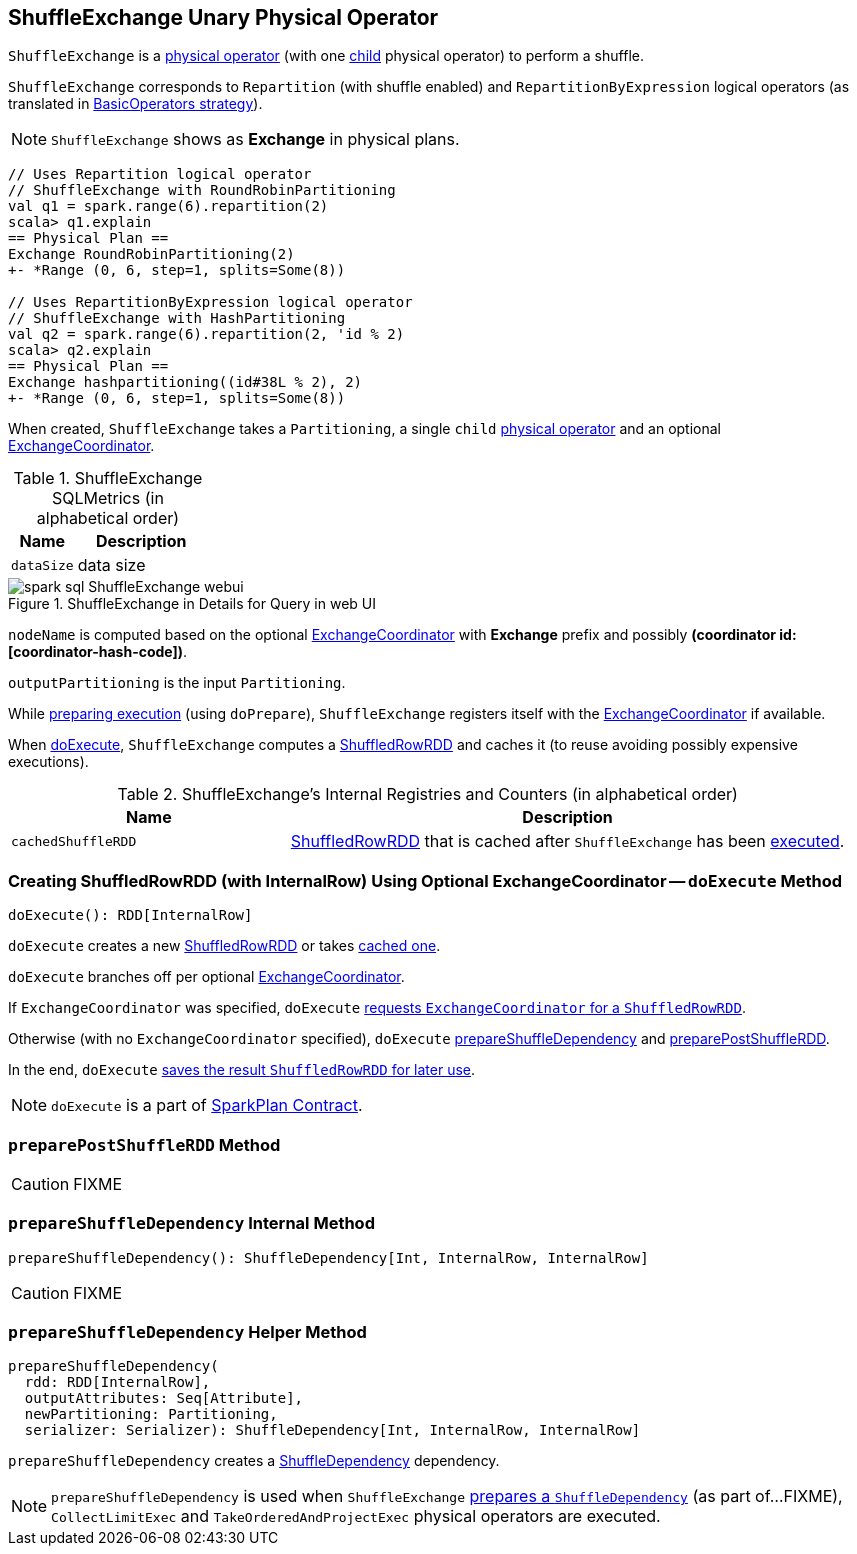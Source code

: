 == [[ShuffleExchange]] ShuffleExchange Unary Physical Operator

`ShuffleExchange` is a link:spark-sql-SparkPlan.adoc#UnaryExecNode[physical operator] (with one <<child, child>> physical operator) to perform a shuffle.

`ShuffleExchange` corresponds to `Repartition` (with shuffle enabled) and `RepartitionByExpression` logical operators (as translated in link:spark-sql-SparkStrategy-BasicOperators.adoc[BasicOperators strategy]).

NOTE: `ShuffleExchange` shows as *Exchange* in physical plans.

[source, scala]
----
// Uses Repartition logical operator
// ShuffleExchange with RoundRobinPartitioning
val q1 = spark.range(6).repartition(2)
scala> q1.explain
== Physical Plan ==
Exchange RoundRobinPartitioning(2)
+- *Range (0, 6, step=1, splits=Some(8))

// Uses RepartitionByExpression logical operator
// ShuffleExchange with HashPartitioning
val q2 = spark.range(6).repartition(2, 'id % 2)
scala> q2.explain
== Physical Plan ==
Exchange hashpartitioning((id#38L % 2), 2)
+- *Range (0, 6, step=1, splits=Some(8))
----

[[coordinator]]
When created, `ShuffleExchange` takes a `Partitioning`, a single `child` link:spark-sql-SparkPlan.adoc[physical operator] and an optional link:spark-sql-ExchangeCoordinator.adoc[ExchangeCoordinator].

[[metrics]]
.ShuffleExchange SQLMetrics (in alphabetical order)
[cols="1,2",options="header",width="100%"]
|===
| Name
| Description

| [[dataSize]] `dataSize`
| data size
|===

.ShuffleExchange in Details for Query in web UI
image::images/spark-sql-ShuffleExchange-webui.png[align="center"]

`nodeName` is computed based on the optional link:spark-sql-ExchangeCoordinator.adoc[ExchangeCoordinator] with *Exchange* prefix and possibly *(coordinator id: [coordinator-hash-code])*.

[[outputPartitioning]]
`outputPartitioning` is the input `Partitioning`.

While link:spark-sql-SparkPlan.adoc#doPrepare[preparing execution] (using `doPrepare`), `ShuffleExchange` registers itself with the link:spark-sql-ExchangeCoordinator.adoc[ExchangeCoordinator] if available.

When <<doExecute, doExecute>>, `ShuffleExchange` computes a link:spark-sql-ShuffledRowRDD.adoc[ShuffledRowRDD] and caches it (to reuse avoiding possibly expensive executions).

[[internal-registries]]
.ShuffleExchange's Internal Registries and Counters (in alphabetical order)
[cols="1,2",options="header",width="100%"]
|===
| Name
| Description

| [[cachedShuffleRDD]] `cachedShuffleRDD`
| link:spark-sql-ShuffledRowRDD.adoc[ShuffledRowRDD] that is cached after `ShuffleExchange` has been <<doExecute, executed>>.
|===

=== [[doExecute]] Creating ShuffledRowRDD (with InternalRow) Using Optional ExchangeCoordinator -- `doExecute` Method

[source, scala]
----
doExecute(): RDD[InternalRow]
----

`doExecute` creates a new link:spark-sql-ShuffledRowRDD.adoc[ShuffledRowRDD] or takes <<cachedShuffleRDD, cached one>>.

`doExecute` branches off per optional <<coordinator, ExchangeCoordinator>>.

If `ExchangeCoordinator` was specified, `doExecute` link:spark-sql-ExchangeCoordinator.adoc#postShuffleRDD[requests `ExchangeCoordinator` for a `ShuffledRowRDD`].

Otherwise (with no `ExchangeCoordinator` specified), `doExecute` <<prepareShuffleDependency, prepareShuffleDependency>> and <<preparePostShuffleRDD, preparePostShuffleRDD>>.

In the end, `doExecute` <<cachedShuffleRDD, saves the result `ShuffledRowRDD` for later use>>.

NOTE: `doExecute` is a part of link:spark-sql-SparkPlan.adoc#doExecute[SparkPlan Contract].

=== [[preparePostShuffleRDD]] `preparePostShuffleRDD` Method

CAUTION: FIXME

=== [[prepareShuffleDependency]] `prepareShuffleDependency` Internal Method

[source, scala]
----
prepareShuffleDependency(): ShuffleDependency[Int, InternalRow, InternalRow]
----

CAUTION: FIXME

=== [[prepareShuffleDependency-helper]] `prepareShuffleDependency` Helper Method

[source, scala]
----
prepareShuffleDependency(
  rdd: RDD[InternalRow],
  outputAttributes: Seq[Attribute],
  newPartitioning: Partitioning,
  serializer: Serializer): ShuffleDependency[Int, InternalRow, InternalRow]
----

`prepareShuffleDependency` creates a link:spark-rdd-ShuffleDependency.adoc[ShuffleDependency] dependency.

NOTE: `prepareShuffleDependency` is used when `ShuffleExchange` <<prepareShuffleDependency, prepares a `ShuffleDependency`>> (as part of...FIXME), `CollectLimitExec` and `TakeOrderedAndProjectExec` physical operators are executed.
